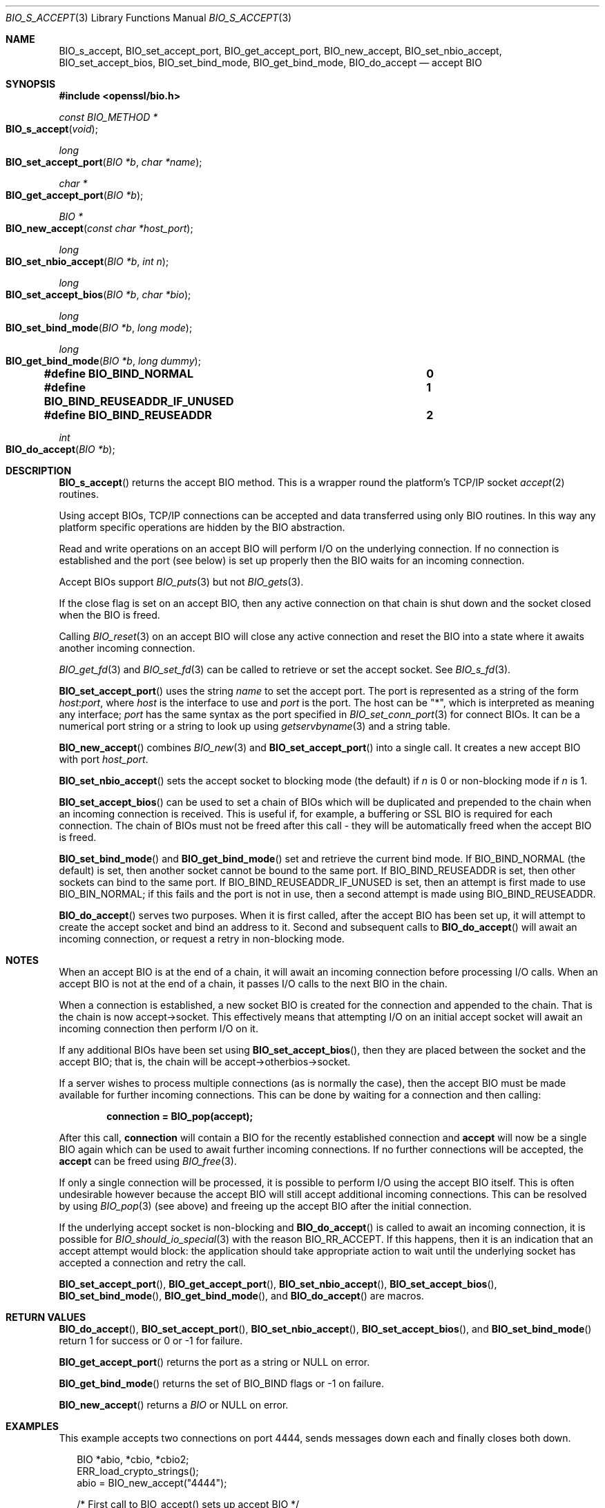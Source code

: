 .\"	$OpenBSD: BIO_s_accept.3,v 1.13 2022/03/31 17:30:05 naddy Exp $
.\"	OpenSSL c03726ca Thu Aug 27 12:28:08 2015 -0400
.\"
.\" This file was written by Dr. Stephen Henson <steve@openssl.org>.
.\" Copyright (c) 2000, 2014, 2015 The OpenSSL Project.  All rights reserved.
.\"
.\" Redistribution and use in source and binary forms, with or without
.\" modification, are permitted provided that the following conditions
.\" are met:
.\"
.\" 1. Redistributions of source code must retain the above copyright
.\"    notice, this list of conditions and the following disclaimer.
.\"
.\" 2. Redistributions in binary form must reproduce the above copyright
.\"    notice, this list of conditions and the following disclaimer in
.\"    the documentation and/or other materials provided with the
.\"    distribution.
.\"
.\" 3. All advertising materials mentioning features or use of this
.\"    software must display the following acknowledgment:
.\"    "This product includes software developed by the OpenSSL Project
.\"    for use in the OpenSSL Toolkit. (http://www.openssl.org/)"
.\"
.\" 4. The names "OpenSSL Toolkit" and "OpenSSL Project" must not be used to
.\"    endorse or promote products derived from this software without
.\"    prior written permission. For written permission, please contact
.\"    openssl-core@openssl.org.
.\"
.\" 5. Products derived from this software may not be called "OpenSSL"
.\"    nor may "OpenSSL" appear in their names without prior written
.\"    permission of the OpenSSL Project.
.\"
.\" 6. Redistributions of any form whatsoever must retain the following
.\"    acknowledgment:
.\"    "This product includes software developed by the OpenSSL Project
.\"    for use in the OpenSSL Toolkit (http://www.openssl.org/)"
.\"
.\" THIS SOFTWARE IS PROVIDED BY THE OpenSSL PROJECT ``AS IS'' AND ANY
.\" EXPRESSED OR IMPLIED WARRANTIES, INCLUDING, BUT NOT LIMITED TO, THE
.\" IMPLIED WARRANTIES OF MERCHANTABILITY AND FITNESS FOR A PARTICULAR
.\" PURPOSE ARE DISCLAIMED.  IN NO EVENT SHALL THE OpenSSL PROJECT OR
.\" ITS CONTRIBUTORS BE LIABLE FOR ANY DIRECT, INDIRECT, INCIDENTAL,
.\" SPECIAL, EXEMPLARY, OR CONSEQUENTIAL DAMAGES (INCLUDING, BUT
.\" NOT LIMITED TO, PROCUREMENT OF SUBSTITUTE GOODS OR SERVICES;
.\" LOSS OF USE, DATA, OR PROFITS; OR BUSINESS INTERRUPTION)
.\" HOWEVER CAUSED AND ON ANY THEORY OF LIABILITY, WHETHER IN CONTRACT,
.\" STRICT LIABILITY, OR TORT (INCLUDING NEGLIGENCE OR OTHERWISE)
.\" ARISING IN ANY WAY OUT OF THE USE OF THIS SOFTWARE, EVEN IF ADVISED
.\" OF THE POSSIBILITY OF SUCH DAMAGE.
.\"
.Dd $Mdocdate: March 31 2022 $
.Dt BIO_S_ACCEPT 3
.Os
.Sh NAME
.Nm BIO_s_accept ,
.Nm BIO_set_accept_port ,
.Nm BIO_get_accept_port ,
.Nm BIO_new_accept ,
.Nm BIO_set_nbio_accept ,
.Nm BIO_set_accept_bios ,
.Nm BIO_set_bind_mode ,
.Nm BIO_get_bind_mode ,
.Nm BIO_do_accept
.Nd accept BIO
.Sh SYNOPSIS
.In openssl/bio.h
.Ft const BIO_METHOD *
.Fo BIO_s_accept
.Fa void
.Fc
.Ft long
.Fo BIO_set_accept_port
.Fa "BIO *b"
.Fa "char *name"
.Fc
.Ft char *
.Fo BIO_get_accept_port
.Fa "BIO *b"
.Fc
.Ft BIO *
.Fo BIO_new_accept
.Fa "const char *host_port"
.Fc
.Ft long
.Fo BIO_set_nbio_accept
.Fa "BIO *b"
.Fa "int n"
.Fc
.Ft long
.Fo BIO_set_accept_bios
.Fa "BIO *b"
.Fa "char *bio"
.Fc
.Ft long
.Fo BIO_set_bind_mode
.Fa "BIO *b"
.Fa "long mode"
.Fc
.Ft long
.Fo BIO_get_bind_mode
.Fa "BIO *b"
.Fa "long dummy"
.Fc
.Fd #define BIO_BIND_NORMAL				0
.Fd #define BIO_BIND_REUSEADDR_IF_UNUSED	1
.Fd #define BIO_BIND_REUSEADDR			2
.Ft int
.Fo BIO_do_accept
.Fa "BIO *b"
.Fc
.Sh DESCRIPTION
.Fn BIO_s_accept
returns the accept BIO method.
This is a wrapper round the platform's TCP/IP socket
.Xr accept 2
routines.
.Pp
Using accept BIOs, TCP/IP connections can be accepted
and data transferred using only BIO routines.
In this way any platform specific operations
are hidden by the BIO abstraction.
.Pp
Read and write operations on an accept BIO
will perform I/O on the underlying connection.
If no connection is established and the port (see below) is set up
properly then the BIO waits for an incoming connection.
.Pp
Accept BIOs support
.Xr BIO_puts 3
but not
.Xr BIO_gets 3 .
.Pp
If the close flag is set on an accept BIO, then any active
connection on that chain is shut down and the socket closed when
the BIO is freed.
.Pp
Calling
.Xr BIO_reset 3
on an accept BIO will close any active connection and reset the BIO
into a state where it awaits another incoming connection.
.Pp
.Xr BIO_get_fd 3
and
.Xr BIO_set_fd 3
can be called to retrieve or set the accept socket.
See
.Xr BIO_s_fd 3 .
.Pp
.Fn BIO_set_accept_port
uses the string
.Fa name
to set the accept port.
The port is represented as a string of the form
.Ar host : Ns Ar port ,
where
.Ar host
is the interface to use and
.Ar port
is the port.
The host can be
.Qq * ,
which is interpreted as meaning any interface;
.Ar port
has the same syntax as the port specified in
.Xr BIO_set_conn_port 3
for connect BIOs.
It can be a numerical port string or a string to look up using
.Xr getservbyname 3
and a string table.
.Pp
.Fn BIO_new_accept
combines
.Xr BIO_new 3
and
.Fn BIO_set_accept_port
into a single call.
It creates a new accept BIO with port
.Fa host_port .
.Pp
.Fn BIO_set_nbio_accept
sets the accept socket to blocking mode (the default) if
.Fa n
is 0 or non-blocking mode if
.Fa n
is 1.
.Pp
.Fn BIO_set_accept_bios
can be used to set a chain of BIOs which will be duplicated
and prepended to the chain when an incoming connection is received.
This is useful if, for example, a buffering or SSL BIO
is required for each connection.
The chain of BIOs must not be freed after this call -
they will be automatically freed when the accept BIO is freed.
.Pp
.Fn BIO_set_bind_mode
and
.Fn BIO_get_bind_mode
set and retrieve the current bind mode.
If
.Dv BIO_BIND_NORMAL Pq the default
is set, then another socket cannot be bound to the same port.
If
.Dv BIO_BIND_REUSEADDR
is set, then other sockets can bind to the same port.
If
.Dv BIO_BIND_REUSEADDR_IF_UNUSED
is set, then an attempt is first made to use
.Dv BIO_BIN_NORMAL ;
if this fails and the port is not in use,
then a second attempt is made using
.Dv BIO_BIND_REUSEADDR .
.Pp
.Fn BIO_do_accept
serves two purposes.
When it is first called, after the accept BIO has been set up,
it will attempt to create the accept socket and bind an address to it.
Second and subsequent calls to
.Fn BIO_do_accept
will await an incoming connection, or request a retry in non-blocking mode.
.Sh NOTES
When an accept BIO is at the end of a chain, it will await an
incoming connection before processing I/O calls.
When an accept BIO is not at the end of a chain,
it passes I/O calls to the next BIO in the chain.
.Pp
When a connection is established, a new socket BIO is created
for the connection and appended to the chain.
That is the chain is now accept->socket.
This effectively means that attempting I/O on an initial accept
socket will await an incoming connection then perform I/O on it.
.Pp
If any additional BIOs have been set using
.Fn BIO_set_accept_bios ,
then they are placed between the socket and the accept BIO;
that is, the chain will be accept->otherbios->socket.
.Pp
If a server wishes to process multiple connections (as is normally
the case), then the accept BIO must be made available for further
incoming connections.
This can be done by waiting for a connection and then calling:
.Pp
.Dl connection = BIO_pop(accept);
.Pp
After this call,
.Sy connection
will contain a BIO for the recently established connection and
.Sy accept
will now be a single BIO again which can be used
to await further incoming connections.
If no further connections will be accepted, the
.Sy accept
can be freed using
.Xr BIO_free 3 .
.Pp
If only a single connection will be processed,
it is possible to perform I/O using the accept BIO itself.
This is often undesirable however because the accept BIO
will still accept additional incoming connections.
This can be resolved by using
.Xr BIO_pop 3
(see above) and freeing up the accept BIO after the initial connection.
.Pp
If the underlying accept socket is non-blocking and
.Fn BIO_do_accept
is called to await an incoming connection, it is possible for
.Xr BIO_should_io_special 3
with the reason
.Dv BIO_RR_ACCEPT .
If this happens, then it is an indication that an accept attempt
would block: the application should take appropriate action
to wait until the underlying socket has accepted a connection
and retry the call.
.Pp
.Fn BIO_set_accept_port ,
.Fn BIO_get_accept_port ,
.Fn BIO_set_nbio_accept ,
.Fn BIO_set_accept_bios ,
.Fn BIO_set_bind_mode ,
.Fn BIO_get_bind_mode ,
and
.Fn BIO_do_accept
are macros.
.Sh RETURN VALUES
.Fn BIO_do_accept ,
.Fn BIO_set_accept_port ,
.Fn BIO_set_nbio_accept ,
.Fn BIO_set_accept_bios ,
and
.Fn BIO_set_bind_mode
return 1 for success or 0 or -1 for failure.
.Pp
.Fn BIO_get_accept_port
returns the port as a string or
.Dv NULL
on error.
.Pp
.Fn BIO_get_bind_mode
returns the set of BIO_BIND flags or -1 on failure.
.Pp
.Fn BIO_new_accept
returns a
.Vt BIO
or
.Dv NULL
on error.
.Sh EXAMPLES
This example accepts two connections on port 4444,
sends messages down each and finally closes both down.
.Bd -literal -offset 2n
BIO *abio, *cbio, *cbio2;
ERR_load_crypto_strings();
abio = BIO_new_accept("4444");

/* First call to BIO_accept() sets up accept BIO */
if (BIO_do_accept(abio) <= 0) {
	fprintf(stderr, "Error setting up accept\en");
	ERR_print_errors_fp(stderr);
	exit(0);
}

/* Wait for incoming connection */
if (BIO_do_accept(abio) <= 0) {
	fprintf(stderr, "Error accepting connection\en");
	ERR_print_errors_fp(stderr);
	exit(0);
}
fprintf(stderr, "Connection 1 established\en");

/* Retrieve BIO for connection */
cbio = BIO_pop(abio);

BIO_puts(cbio, "Connection 1: Sending out Data on initial connection\en");
fprintf(stderr, "Sent out data on connection 1\en");

/* Wait for another connection */
if (BIO_do_accept(abio) <= 0) {
	fprintf(stderr, "Error accepting connection\en");
	ERR_print_errors_fp(stderr);
	exit(0);
}
fprintf(stderr, "Connection 2 established\en");

/* Close accept BIO to refuse further connections */
cbio2 = BIO_pop(abio);
BIO_free(abio);

BIO_puts(cbio2, "Connection 2: Sending out Data on second\en");
fprintf(stderr, "Sent out data on connection 2\en");
BIO_puts(cbio, "Connection 1: Second connection established\en");

/* Close the two established connections */
BIO_free(cbio);
BIO_free(cbio2);
.Ed
.Sh SEE ALSO
.Xr BIO_new 3
.Sh HISTORY
.Fn BIO_s_accept ,
.Fn BIO_set_accept_port ,
.Fn BIO_new_accept ,
.Fn BIO_set_accept_bios ,
and
.Fn BIO_do_accept
first appeared in SSLeay 0.8.0.
.Fn BIO_set_nbio_accept
and
.Fn BIO_get_accept_port
first appeared in SSLeay 0.9.0.
All these functions have been available since
.Ox 2.4 .
.Pp
.Fn BIO_set_bind_mode
and
.Fn BIO_get_bind_mode
first appeared in SSLeay 0.9.1 and have been available since
.Ox 2.6 .

